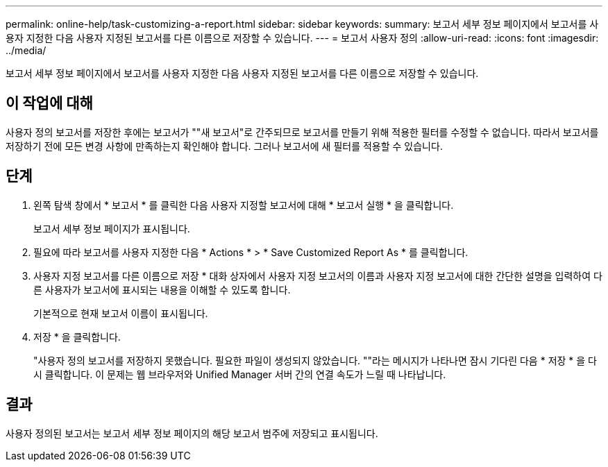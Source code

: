 ---
permalink: online-help/task-customizing-a-report.html 
sidebar: sidebar 
keywords:  
summary: 보고서 세부 정보 페이지에서 보고서를 사용자 지정한 다음 사용자 지정된 보고서를 다른 이름으로 저장할 수 있습니다. 
---
= 보고서 사용자 정의
:allow-uri-read: 
:icons: font
:imagesdir: ../media/


[role="lead"]
보고서 세부 정보 페이지에서 보고서를 사용자 지정한 다음 사용자 지정된 보고서를 다른 이름으로 저장할 수 있습니다.



== 이 작업에 대해

사용자 정의 보고서를 저장한 후에는 보고서가 ""새 보고서"로 간주되므로 보고서를 만들기 위해 적용한 필터를 수정할 수 없습니다. 따라서 보고서를 저장하기 전에 모든 변경 사항에 만족하는지 확인해야 합니다. 그러나 보고서에 새 필터를 적용할 수 있습니다.



== 단계

. 왼쪽 탐색 창에서 * 보고서 * 를 클릭한 다음 사용자 지정할 보고서에 대해 * 보고서 실행 * 을 클릭합니다.
+
보고서 세부 정보 페이지가 표시됩니다.

. 필요에 따라 보고서를 사용자 지정한 다음 * Actions * > * Save Customized Report As * 를 클릭합니다.
. 사용자 지정 보고서를 다른 이름으로 저장 * 대화 상자에서 사용자 지정 보고서의 이름과 사용자 지정 보고서에 대한 간단한 설명을 입력하여 다른 사용자가 보고서에 표시되는 내용을 이해할 수 있도록 합니다.
+
기본적으로 현재 보고서 이름이 표시됩니다.

. 저장 * 을 클릭합니다.
+
"사용자 정의 보고서를 저장하지 못했습니다. 필요한 파일이 생성되지 않았습니다. ""라는 메시지가 나타나면 잠시 기다린 다음 * 저장 * 을 다시 클릭합니다. 이 문제는 웹 브라우저와 Unified Manager 서버 간의 연결 속도가 느릴 때 나타납니다.





== 결과

사용자 정의된 보고서는 보고서 세부 정보 페이지의 해당 보고서 범주에 저장되고 표시됩니다.
